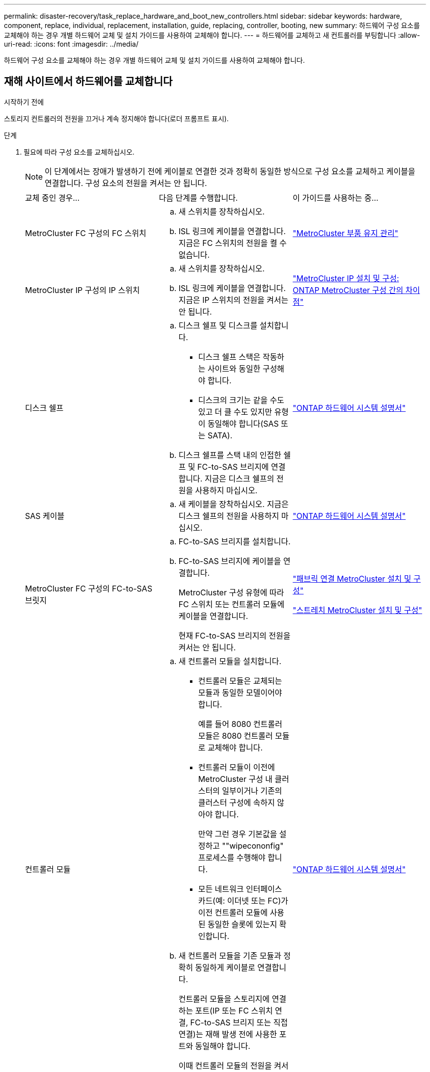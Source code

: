 ---
permalink: disaster-recovery/task_replace_hardware_and_boot_new_controllers.html 
sidebar: sidebar 
keywords: hardware, component, replace, individual, replacement, installation, guide, replacing, controller, booting, new 
summary: 하드웨어 구성 요소를 교체해야 하는 경우 개별 하드웨어 교체 및 설치 가이드를 사용하여 교체해야 합니다. 
---
= 하드웨어를 교체하고 새 컨트롤러를 부팅합니다
:allow-uri-read: 
:icons: font
:imagesdir: ../media/


[role="lead"]
하드웨어 구성 요소를 교체해야 하는 경우 개별 하드웨어 교체 및 설치 가이드를 사용하여 교체해야 합니다.



== 재해 사이트에서 하드웨어를 교체합니다

.시작하기 전에
스토리지 컨트롤러의 전원을 끄거나 계속 정지해야 합니다(로더 프롬프트 표시).

.단계
. 필요에 따라 구성 요소를 교체하십시오.
+

NOTE: 이 단계에서는 장애가 발생하기 전에 케이블로 연결한 것과 정확히 동일한 방식으로 구성 요소를 교체하고 케이블을 연결합니다. 구성 요소의 전원을 켜서는 안 됩니다.

+
|===


| 교체 중인 경우... | 다음 단계를 수행합니다. | 이 가이드를 사용하는 중... 


 a| 
MetroCluster FC 구성의 FC 스위치
 a| 
.. 새 스위치를 장착하십시오.
.. ISL 링크에 케이블을 연결합니다. 지금은 FC 스위치의 전원을 켤 수 없습니다.

| link:../maintain/index.html["MetroCluster 부품 유지 관리"] 


 a| 
MetroCluster IP 구성의 IP 스위치
 a| 
.. 새 스위치를 장착하십시오.
.. ISL 링크에 케이블을 연결합니다. 지금은 IP 스위치의 전원을 켜서는 안 됩니다.

 a| 
link:../install-ip/concept_considerations_differences.html["MetroCluster IP 설치 및 구성: ONTAP MetroCluster 구성 간의 차이점"]



 a| 
디스크 쉘프
 a| 
.. 디스크 쉘프 및 디스크를 설치합니다.
+
*** 디스크 쉘프 스택은 작동하는 사이트와 동일한 구성해야 합니다.
*** 디스크의 크기는 같을 수도 있고 더 클 수도 있지만 유형이 동일해야 합니다(SAS 또는 SATA).


.. 디스크 쉘프를 스택 내의 인접한 쉘프 및 FC-to-SAS 브리지에 연결합니다. 지금은 디스크 쉘프의 전원을 사용하지 마십시오.

| link:http://docs.netapp.com/platstor/index.jsp["ONTAP 하드웨어 시스템 설명서"^] 


 a| 
SAS 케이블
 a| 
.. 새 케이블을 장착하십시오. 지금은 디스크 쉘프의 전원을 사용하지 마십시오.

 a| 
link:http://docs.netapp.com/platstor/index.jsp["ONTAP 하드웨어 시스템 설명서"^]



 a| 
MetroCluster FC 구성의 FC-to-SAS 브릿지
 a| 
.. FC-to-SAS 브리지를 설치합니다.
.. FC-to-SAS 브리지에 케이블을 연결합니다.
+
MetroCluster 구성 유형에 따라 FC 스위치 또는 컨트롤러 모듈에 케이블을 연결합니다.

+
현재 FC-to-SAS 브리지의 전원을 켜서는 안 됩니다.


 a| 
link:../install-fc/index.html["패브릭 연결 MetroCluster 설치 및 구성"]

link:../install-stretch/concept_considerations_differences.html["스트레치 MetroCluster 설치 및 구성"]



 a| 
컨트롤러 모듈
 a| 
.. 새 컨트롤러 모듈을 설치합니다.
+
*** 컨트롤러 모듈은 교체되는 모듈과 동일한 모델이어야 합니다.
+
예를 들어 8080 컨트롤러 모듈은 8080 컨트롤러 모듈로 교체해야 합니다.

*** 컨트롤러 모듈이 이전에 MetroCluster 구성 내 클러스터의 일부이거나 기존의 클러스터 구성에 속하지 않아야 합니다.
+
만약 그런 경우 기본값을 설정하고 ""wipecononfig" 프로세스를 수행해야 합니다.

*** 모든 네트워크 인터페이스 카드(예: 이더넷 또는 FC)가 이전 컨트롤러 모듈에 사용된 동일한 슬롯에 있는지 확인합니다.


.. 새 컨트롤러 모듈을 기존 모듈과 정확히 동일하게 케이블로 연결합니다.
+
컨트롤러 모듈을 스토리지에 연결하는 포트(IP 또는 FC 스위치 연결, FC-to-SAS 브리지 또는 직접 연결)는 재해 발생 전에 사용한 포트와 동일해야 합니다.

+
이때 컨트롤러 모듈의 전원을 켜서는 안 됩니다.


 a| 
link:http://docs.netapp.com/platstor/index.jsp["ONTAP 하드웨어 시스템 설명서"^]

|===
. 모든 구성 요소가 구성에 맞게 케이블로 올바르게 연결되어 있는지 확인합니다.
+
** link:../install-ip/using_rcf_generator.html["MetroCluster IP 구성"]
** link:../install-fc/task_fmc_mcc_transition_cable_the_new_mcc_controllers_to_the_exist_fc_fabrics.html["MetroCluster 패브릭 연결 구성"]






== 이전 컨트롤러 모듈의 시스템 ID 및 VLAN ID를 확인합니다

재해 사이트에서 모든 하드웨어를 교체한 후 교체한 컨트롤러 모듈의 시스템 ID를 확인해야 합니다. 디스크를 새 컨트롤러 모듈에 재할당할 때 이전 시스템 ID가 필요합니다. 시스템이 AFF A220, AFF A250, AFF A400, AFF A800, FAS2750인 경우 FAS8300 또는 FAS8700 모델 FAS8700 모델에서는 MetroCluster IP 인터페이스에서 사용하는 VLAN ID도 결정해야 합니다.

.시작하기 전에
재해 사이트의 모든 장비의 전원을 꺼야 합니다.

.이 작업에 대해
이 토론에서는 2노드 및 4노드 구성의 예를 제공합니다. 8노드 구성의 경우 두 번째 DR 그룹의 추가 노드에 장애가 있는지 고려해야 합니다.

2노드 MetroCluster 구성의 경우 각 사이트의 두 번째 컨트롤러 모듈에 대한 참조를 무시할 수 있습니다.

이 절차의 예는 다음과 같은 가정을 기반으로 합니다.

* 사이트 A는 재해 사이트입니다.
* node_A_1이(가) 실패하여 완전히 교체되고 있습니다.
* node_A_2에 장애가 발생하여 완전히 교체되고 있습니다.
+
node_A_2는 4노드 MetroCluster 구성에만 있습니다.

* 사이트 B는 정상적인 사이트입니다.
* node_B_1이 정상 상태임.
* node_B_2가 정상 상태임.
+
node_B_2는 4노드 MetroCluster 구성에만 존재합니다.



컨트롤러 모듈에는 다음과 같은 원래 시스템 ID가 있습니다.

|===


| MetroCluster 구성의 노드 수 | 노드 | 원래 시스템 ID입니다 


 a| 
네
 a| 
노드_A_1
 a| 
4068741258



 a| 
노드_A_2
 a| 
4068741260



 a| 
노드_B_1
 a| 
4068741254)를 참조하십시오



 a| 
노드_B_2
 a| 
4068741256



 a| 
2개
 a| 
노드_A_1
 a| 
4068741258



 a| 
노드_B_1
 a| 
4068741254)를 참조하십시오

|===
.단계
. 정상적인 사이트에서 MetroCluster 구성에 있는 노드의 시스템 ID를 표시합니다.
+
|===


| MetroCluster 구성의 노드 수 | 이 명령을 사용합니다 


 a| 
4개 또는 8개
 a| 
MetroCluster node show-fields node-systemid, ha-partner-systemid, dr-partner-systemid, dr-auxiliary-systemid



 a| 
2개
 a| 
'MetroCluster node show-fields node-systemid, dr-partner-systemid

|===
+
이 4노드 MetroCluster 구성의 경우 다음과 같은 이전 시스템 ID가 검색됩니다.

+
** 노드_A_1:4068741258
** Node_A_2:4068741260
+
이전 컨트롤러 모듈이 소유한 디스크는 여전히 이러한 시스템 ID를 소유합니다.

+
[listing]
----
metrocluster node show -fields node-systemid,ha-partner-systemid,dr-partner-systemid,dr-auxiliary-systemid

dr-group-id cluster    node      node-systemid ha-partner-systemid dr-partner-systemid dr-auxiliary-systemid
----------- ---------- --------  ------------- ------ ------------ ------ ------------ ------ --------------
1           Cluster_A  Node_A_1  4068741258    4068741260          4068741254          4068741256
1           Cluster_A  Node_A_2  4068741260    4068741258          4068741256          4068741254
1           Cluster_B  Node_B_1  -             -                   -                   -
1           Cluster_B  Node_B_2  -             -                   -                   -
4 entries were displayed.
----


+
이 2노드 MetroCluster 구성의 경우 다음과 같은 이전 시스템 ID가 검색됩니다.

+
** 노드_A_1:4068741258
+
이전 컨트롤러 모듈이 소유한 디스크는 여전히 이 시스템 ID를 소유합니다.

+
[listing]
----
metrocluster node show -fields node-systemid,dr-partner-systemid

dr-group-id cluster    node      node-systemid dr-partner-systemid
----------- ---------- --------  ------------- ------------
1           Cluster_A  Node_A_1  4068741258    4068741254
1           Cluster_B  Node_B_1  -             -
2 entries were displayed.
----


. ONTAP 중재자 서비스를 사용하는 MetroCluster IP 구성의 경우 ONTAP 중재자 서비스의 IP 주소를 가져옵니다.
+
'스토리지 iSCSI-initiator show-node * -label 중재자'

. 시스템이 AFF A220, AFF A400, FAS2750, FAS8300, FAS8700 또는 FAS8700 모델인 경우, VLAN ID 확인:
+
MetroCluster interconnect show

+
VLAN ID는 출력의 Adapter 열에 표시된 어댑터 이름에 포함됩니다.

+
이 예에서 VLAN ID는 120과 130입니다.

+
[listing]
----
metrocluster interconnect show
                          Mirror   Mirror
                  Partner Admin    Oper
Node Partner Name Type    Status   Status  Adapter Type   Status
---- ------------ ------- -------- ------- ------- ------ ------
Node_A_1 Node_A_2 HA      enabled  online
                                           e0a-120 iWARP  Up
                                           e0b-130 iWARP  Up
         Node_B_1 DR      enabled  online
                                           e0a-120 iWARP  Up
                                           e0b-130 iWARP  Up
         Node_B_2 AUX     enabled  offline
                                           e0a-120 iWARP  Up
                                           e0b-130 iWARP  Up
Node_A_2 Node_A_1 HA      enabled  online
                                           e0a-120 iWARP  Up
                                           e0b-130 iWARP  Up
         Node_B_2 DR      enabled  online
                                           e0a-120 iWARP  Up
                                           e0b-130 iWARP  Up
         Node_B_1 AUX     enabled  offline
                                           e0a-120 iWARP  Up
                                           e0b-130 iWARP  Up
12 entries were displayed.
----




== 정상 사이트에서 교체 드라이브 격리(MetroCluster IP 구성)

남아 있는 노드에서 MetroCluster iSCSI 이니시에이터 접속을 끊어 교체 드라이브를 격리해야 합니다.

.이 작업에 대해
이 절차는 MetroCluster IP 구성에만 필요합니다.

.단계
. 남아 있는 노드의 프롬프트에서 고급 권한 레벨로 변경합니다.
+
세트 프리빌리지 고급

+
고급 모드로 계속 진행하고 고급 모드 프롬프트(*>)를 보려면 "y"로 응답해야 합니다.

. DR 그룹의 남아 있는 두 노드에서 iSCSI 이니시에이터 연결 끊기:
+
'Storage iSCSI-initiator disconnect-node Surviving-node-label *'

+
이 명령은 작동하는 각 노드에 대해 한 번씩 두 번 실행해야 합니다.

+
다음 예에서는 사이트 B에서 이니시에이터를 분리하기 위한 명령을 보여 줍니다.

+
[listing]
----
site_B::*> storage iscsi-initiator disconnect -node node_B_1 -label *
site_B::*> storage iscsi-initiator disconnect -node node_B_2 -label *
----
. 관리자 권한 레벨로 돌아갑니다.
+
'Set-Privilege admin'입니다





== 컨트롤러 모듈의 구성을 지웁니다

MetroCluster 구성에서 새 컨트롤러 모듈을 사용하기 전에 기존 구성을 지워야 합니다.

.단계
. 필요한 경우 노드를 중지하여 프롬프트를 표시합니다 `LOADER`.
+
"중지"

.  `LOADER`프롬프트에서 환경 변수를 기본값으로 설정합니다.
+
세트 기본값

. 환경 저장:
+
'사베에프'

.  `LOADER`프롬프트에서 부팅 메뉴를 실행합니다.
+
boot_ontap 메뉴

. 부팅 메뉴 프롬프트에서 구성을 지웁니다.
+
휘폰무화과

+
확인 프롬프트에 yes로 응답합니다.

+
노드가 재부팅되고 부팅 메뉴가 다시 표시됩니다.

. 부팅 메뉴에서 옵션 * 5 * 를 선택하여 시스템을 유지보수 모드로 부팅합니다.
+
확인 프롬프트에 yes로 응답합니다.





== 새 컨트롤러 모듈을 NetBoot합니다

새 컨트롤러 모듈의 ONTAP 버전이 남아 있는 컨트롤러 모듈의 버전과 다른 경우 새 컨트롤러 모듈을 netboot 해야 합니다.

.시작하기 전에
* HTTP 서버에 대한 액세스 권한이 있어야 합니다.
* 사용 중인 플랫폼과 ONTAP 소프트웨어 버전에서 필요한 시스템 파일을 다운로드하려면 NetApp Support 사이트에 액세스할 수 있어야 합니다.
+
https://mysupport.netapp.com/site/global/dashboard["NetApp 지원"^]



.단계
. 에 액세스합니다 link:https://mysupport.netapp.com/site/["NetApp Support 사이트"^] 시스템의 Netboot 수행에 사용되는 파일을 다운로드합니다.
. NetApp Support 사이트의 소프트웨어 다운로드 섹션에서 해당 ONTAP 소프트웨어를 다운로드하고 웹 액세스 가능한 디렉토리에 ONTAP-version_image.tgz 파일을 저장합니다.
. 웹 액세스 가능 디렉터리로 이동하여 필요한 파일을 사용할 수 있는지 확인합니다.
+
|===


| 플랫폼 모델이 다음과 같은 경우 | 그러면... 


| FAS/AFF8000 시리즈 시스템 | ONTAP-version_image.tgzfile의 컨텐츠를 타겟 디렉토리에 풉니다. tar -zxvf ONTAP-version_image.tgz 참고: Windows에서 컨텐츠를 추출하는 경우 7-Zip 또는 WinRAR을 사용하여 netboot 이미지를 추출합니다. 디렉토리 목록에는 커널 파일 netboot/kernel의 netboot 폴더가 포함되어야 합니다 


| 기타 모든 시스템 | 디렉토리 목록에는 커널 파일이 포함된 netboot 폴더가 있어야 합니다. ONTAP-version_image.tgz ONTAP-version_image.tgz 파일을 추출할 필요가 없습니다. 
|===
. 로더 프롬프트에서 관리 LIF의 netboot 연결을 구성합니다.
+
** IP 주소 지정이 DHCP인 경우 자동 연결을 구성합니다.
+
ifconfig e0M-auto를 선택합니다

** IP 주소 지정이 정적이면 수동 연결을 구성합니다.
+
ifconfig e0M-addr=ip_addr-mask=netmask"-GW=gateway입니다



. netboot 수행
+
** 플랫폼이 80xx 시리즈 시스템인 경우 다음 명령을 사용합니다.
+
"netboot\http://web_server_ip/path_to_web-accessible_directory/netboot/kernel`

** 플랫폼이 다른 시스템인 경우 다음 명령을 사용합니다.
+
"netboot\http://web_server_ip/path_to_web-accessible_directory/ontap-version_image.tgz`



. 부팅 메뉴에서 옵션 * (7) 새 소프트웨어를 먼저 설치 * 를 선택하여 새 소프트웨어 이미지를 다운로드하여 부팅 장치에 설치합니다.
+
 Disregard the following message: "This procedure is not supported for Non-Disruptive Upgrade on an HA pair". It applies to nondisruptive upgrades of software, not to upgrades of controllers.
. 절차를 계속하라는 메시지가 나타나면 y를 입력하고 패키지를 입력하라는 메시지가 나타나면 이미지 파일의 URL('\http://web_server_ip/path_to_web-accessible_directory/ontap-version_image.tgz` )을 입력합니다
+
....
Enter username/password if applicable, or press Enter to continue.
....
. 다음과 유사한 프롬프트가 표시되면 백업 복구를 건너뛰려면 "n"을 입력해야 합니다.
+
....
Do you want to restore the backup configuration now? {y|n}
....
. 다음과 유사한 프롬프트가 나타나면 y를 입력하여 재부팅합니다.
+
....
The node must be rebooted to start using the newly installed software. Do you want to reboot now? {y|n}
....
. 부팅 메뉴에서 * 옵션 5 * 를 선택하여 유지보수 모드로 전환합니다.
. 4노드 MetroCluster 구성이 있는 경우 다른 새 컨트롤러 모듈에서 이 절차를 반복합니다.




== 교체 컨트롤러 모듈의 시스템 ID를 확인합니다

재해 사이트에서 모든 하드웨어를 교체한 후 새로 설치된 스토리지 컨트롤러 모듈 또는 모듈의 시스템 ID를 확인해야 합니다.

.이 작업에 대해
유지보수 모드의 교체 컨트롤러 모듈에서 이 절차를 수행해야 합니다.

이 섹션에서는 2노드 및 4노드 구성의 예를 제공합니다. 2노드 구성의 경우 각 사이트의 두 번째 노드에 대한 참조를 무시할 수 있습니다. 8노드 구성의 경우 두 번째 DR 그룹의 추가 노드를 고려해야 합니다. 이 예시는 다음과 같은 가정을 합니다.

* 사이트 A는 재해 사이트입니다.
* 노드_A_1이(가) 교체되었습니다.
* 노드_A_2가 교체되었습니다.
+
4노드 MetroCluster 구성에서만 제공됩니다.

* 사이트 B는 정상적인 사이트입니다.
* node_B_1이 정상 상태임.
* node_B_2가 정상 상태임.
+
4노드 MetroCluster 구성에서만 제공됩니다.



이 절차의 예는 다음과 같은 시스템 ID가 있는 컨트롤러를 사용합니다.

|===


| MetroCluster 구성의 노드 수 | 노드 | 원래 시스템 ID입니다 | 새 시스템 ID입니다 | 이 노드를 DR 파트너로 페어링합니다 


 a| 
네
 a| 
노드_A_1
 a| 
4068741258
 a| 
1574774970
 a| 
노드_B_1



 a| 
노드_A_2
 a| 
4068741260
 a| 
1574774991
 a| 
노드_B_2



 a| 
노드_B_1
 a| 
4068741254)를 참조하십시오
 a| 
변경되지 않음
 a| 
노드_A_1



 a| 
노드_B_2
 a| 
4068741256
 a| 
변경되지 않음
 a| 
노드_A_2



 a| 
2개
 a| 
노드_A_1
 a| 
4068741258
 a| 
1574774970
 a| 
노드_B_1



 a| 
노드_B_1
 a| 
4068741254)를 참조하십시오
 a| 
변경되지 않음
 a| 
노드_A_1

|===

NOTE: 4노드 MetroCluster 구성에서 시스템은 Site_A에서 가장 낮은 시스템 ID를 가진 노드와 site_B에서 가장 낮은 시스템 ID를 가진 노드를 페어링하여 DR 파트너십을 결정합니다 시스템 ID가 변경되므로 컨트롤러 교체가 완료된 후 재해 발생 전과 다른 DR 쌍이 될 수 있습니다.

위 예제에서:

* Node_A_1(1574774970)은 NODE_B_1(4068741254)과 페어링됩니다.
* Node_A_2(1574774991)가 node_B_2(4068741256)와 페어링됩니다.


.단계
. 노드가 Maintenance Mode로 설정된 경우 각 노드의 로컬 시스템 ID인 "disk show"를 표시합니다
+
다음 예에서 새 로컬 시스템 ID는 1574774970입니다.

+
[listing]
----
*> disk show
 Local System ID: 1574774970
 ...
----
. 두 번째 노드에서 이전 단계를 반복합니다.
+

NOTE: 2노드 MetroCluster 구성에는 이 단계가 필요하지 않습니다.

+
다음 예에서는 새 로컬 시스템 ID가 1574774991입니다.

+
[listing]
----
*> disk show
 Local System ID: 1574774991
 ...
----




== 구성 요소의 ha-config 상태를 확인합니다

MetroCluster 구성에서 컨트롤러 모듈 및 섀시 구성 요소의 ha-config 상태는 "MCC" 또는 "MCC-2n"으로 설정해야 제대로 부팅됩니다.

.시작하기 전에
시스템이 유지보수 모드여야 합니다.

.이 작업에 대해
이 작업은 각 새 컨트롤러 모듈에서 수행해야 합니다.

.단계
. 유지보수 모드에서 컨트롤러 모듈 및 섀시의 HA 상태를 표시합니다.
+
하구성 쇼

+
올바른 HA 상태는 MetroCluster 구성에 따라 다릅니다.

+
|===


| MetroCluster 구성의 컨트롤러 수입니다 | 모든 구성요소의 HA 상태는... 


 a| 
8노드 또는 4노드 MetroCluster FC 구성
 a| 
MCC



 a| 
2노드 MetroCluster FC 구성
 a| 
MCC - 2n



 a| 
MetroCluster IP 구성
 a| 
mcip

|===
. 표시된 컨트롤러 시스템 상태가 정확하지 않은 경우 컨트롤러 모듈에 대한 HA 상태를 설정합니다.
+
|===


| MetroCluster 구성의 컨트롤러 수입니다 | 명령 


 a| 
8노드 또는 4노드 MetroCluster FC 구성
 a| 
하구성 수정 컨트롤러 MCC



 a| 
2노드 MetroCluster FC 구성
 a| 
ha-config modify controller MCC-2n



 a| 
MetroCluster IP 구성
 a| 
ha-config modify controller mcip.(컨트롤러 mccip 수정

|===
. 표시된 섀시 시스템 상태가 올바르지 않으면 섀시의 HA 상태를 설정합니다.
+
|===


| MetroCluster 구성의 컨트롤러 수입니다 | 명령 


 a| 
8노드 또는 4노드 MetroCluster FC 구성
 a| 
하구성 수정 새시 MCC



 a| 
2노드 MetroCluster FC 구성
 a| 
ha-config modify chassis MCC-2n



 a| 
MetroCluster IP 구성
 a| 
ha-config modify chassis mccip.(섀시 mcip 수정

|===
. 다른 대체 노드에서 이 단계를 반복합니다.




== 원래 시스템에서 엔드 투 엔드 암호화가 활성화되었는지 확인합니다

원래 시스템이 종단 간 암호화에 맞게 구성되었는지 확인해야 합니다.

.단계
. 정상적인 사이트에서 다음 명령을 실행합니다.
+
`metrocluster node show -fields is-encryption-enabled`

+
암호화가 활성화된 경우 다음 출력이 표시됩니다.

+
[listing]
----
1 cluster_A node_A_1 true
1 cluster_A node_A_2 true
1 cluster_B node_B_1 true
1 cluster_B node_B_2 true
4 entries were displayed.
----
+

NOTE: 을 참조하십시오 link:../install-ip/task-configure-end-to-end-encryption.html["엔드 투 엔드 암호화 구성"] 지원되는 시스템의 경우.


